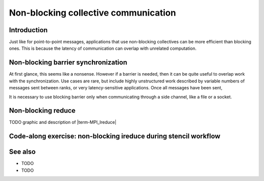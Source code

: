 Non-blocking collective communication
=====================================

.. questions::

   - Is the synchronization of collective communications avoidable?

.. objectives::

   - Understand that a non-blocking barrier is useful


Introduction
------------

Just like for point-to-point messages, applications that use
non-blocking collectives can be more efficient than blocking
ones. This is because the latency of communication can overlap with
unrelated computation.


Non-blocking barrier synchronization
------------------------------------

At first glance, this seems like a nonsense. However if a barrier is
needed, then it can be quite useful to overlap work with the
synchronization. Use cases are rare, but include highly unstructured
work described by variable numbers of messages sent between ranks, or
very latency-sensitive applications. Once all messages have been sent,




It is necessary to use blocking barrier only when communicating
through a side channel, like a file or a socket.

Non-blocking reduce
-------------------

TODO graphic and description of |term-MPI_Ireduce|


Code-along exercise: non-blocking ireduce during stencil workflow
-----------------------------------------------------------------

.. challenge:: 1.1 Observe a running total during a stencil workflow

   1. Download the :download:`source code
      <code/non-blocking-communication-ireduce.c>`. Open
      ``non-blocking-communication-ireduce.c`` and read through it. It
      is quite similar to that for the earlier non-blocking code-along
      exercise. Compile with::

        mpicc -g -Wall -std=c11 non-blocking-communication-ireduce.c -o non-blocking-communication-ireduce

   2. When you have the code compiling, try to run with::

        mpiexec -np 2 ./non-blocking-communication-ireduce

   4. Try to fix the code TODO

.. solution::

   * One correct approach is::

        TODO

   * There are other approaches that work correctly. Is yours better
     or worse than this one? Why?
   * Download a :download:`working solution <code/non-blocking-communication-ireduce-solution.c>`


See also
--------


* TODO
* TODO



.. keypoints::

   - TODO
   - point 2
   - ...

